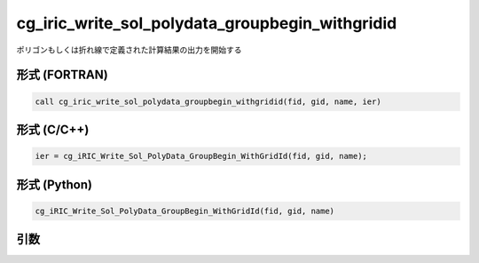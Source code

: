 cg_iric_write_sol_polydata_groupbegin_withgridid
=====================================================

ポリゴンもしくは折れ線で定義された計算結果の出力を開始する

形式 (FORTRAN)
---------------
.. code-block:: fortran

   call cg_iric_write_sol_polydata_groupbegin_withgridid(fid, gid, name, ier)

形式 (C/C++)
---------------
.. code-block:: c

   ier = cg_iRIC_Write_Sol_PolyData_GroupBegin_WithGridId(fid, gid, name);

形式 (Python)
---------------
.. code-block:: python

   cg_iRIC_Write_Sol_PolyData_GroupBegin_WithGridId(fid, gid, name)

引数
----

.. csv-table:: cg_iric_write_sol_polydata_groupbegin_withgridid の引数
  :file: cg_iric_write_sol_polydata_groupbegin_withgridid_args.csv
  :header-rows: 1
